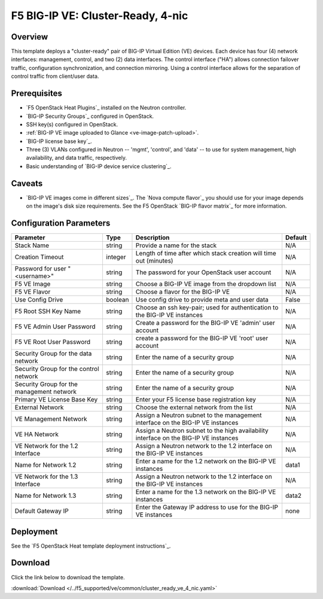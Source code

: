 .. _4nic-cluster-ready:

F5 BIG-IP VE: Cluster-Ready, 4-nic
==================================

Overview
--------

This template deploys a "cluster-ready" pair of BIG-IP Virtual Edition (VE) devices. Each device has four (4) network interfaces: management, control, and two (2) data interfaces.
The control interface ("HA") allows connection failover traffic, configuration synchronization, and connection mirroring.
Using a control interface allows for the separation of control traffic from client/user data.


Prerequisites
-------------

- `F5 OpenStack Heat Plugins`_ installed on the Neutron controller.
- `BIG-IP Security Groups`_ configured in OpenStack.
- SSH key(s) configured in OpenStack.
- :ref:`BIG-IP VE image uploaded to Glance <ve-image-patch-upload>`.
- `BIG-IP license base key`_.
- Three (3) VLANs configured in Neutron -- 'mgmt', 'control', and 'data' -- to use for system management, high availability, and data traffic, respectively.
- Basic understanding of `BIG-IP device service clustering`_.

Caveats
-------

- `BIG-IP VE images come in different sizes`_.
  The `Nova compute flavor`_ you should use for your image depends on the image's disk size requirements.
  See the F5 OpenStack `BIG-IP flavor matrix`_ for more information.

Configuration Parameters
------------------------

=========================================== =============== =========================== ===============
Parameter                                   Type            Description                 Default
=========================================== =============== =========================== ===============
Stack Name                                  string          Provide a name for the      N/A
                                                            stack
------------------------------------------- --------------- --------------------------- ---------------
Creation Timeout                            integer         Length of time after which  N/A
                                                            stack creation will time
                                                            out (minutes)
------------------------------------------- --------------- --------------------------- ---------------
Password for user "<username>"              string          The password for your       N/A
                                                            OpenStack user account
------------------------------------------- --------------- --------------------------- ---------------
F5 VE Image                                 string          Choose a BIG-IP VE image    N/A
                                                            from the dropdown list
------------------------------------------- --------------- --------------------------- ---------------
F5 VE Flavor                                string          Choose a flavor for the     N/A
                                                            BIG-IP VE
------------------------------------------- --------------- --------------------------- ---------------
Use Config Drive                            boolean         Use config drive to provide False
                                                            meta and user data
------------------------------------------- --------------- --------------------------- ---------------
F5 Root SSH Key Name                        string          Choose an ssh key-pair;     N/A
                                                            used for authentication to
                                                            the BIG-IP VE instances
------------------------------------------- --------------- --------------------------- ---------------
F5 VE Admin User Password                   string          Create a password for the   N/A
                                                            BIG-IP VE 'admin' user
                                                            account
------------------------------------------- --------------- --------------------------- ---------------
F5 VE Root User Password                    string          create a password for the   N/A
                                                            BIG-IP VE 'root' user
                                                            account
------------------------------------------- --------------- --------------------------- ---------------
Security Group for the data network         string          Enter the name of a         N/A
                                                            security group
------------------------------------------- --------------- --------------------------- ---------------
Security Group for the control network      string          Enter the name of a         N/A
                                                            security group
------------------------------------------- --------------- --------------------------- ---------------
Security Group for the management network   string          Enter the name of a         N/A
                                                            security group
------------------------------------------- --------------- --------------------------- ---------------
Primary VE License Base Key                 string          Enter your F5 license       N/A
                                                            base registration key
------------------------------------------- --------------- --------------------------- ---------------
External Network                            string          Choose the external network N/A
                                                            from the list
------------------------------------------- --------------- --------------------------- ---------------
VE Management Network                       string          Assign a Neutron subnet     N/A
                                                            to the management interface
                                                            on the BIG-IP VE instances
------------------------------------------- --------------- --------------------------- ---------------
VE HA Network                               string          Assign a Neutron subnet     N/A
                                                            to the high availability
                                                            interface on the
                                                            BIG-IP VE instances
------------------------------------------- --------------- --------------------------- ---------------
VE Network for the 1.2 Interface            string          Assign a Neutron network    N/A
                                                            to the 1.2 interface on the
                                                            BIG-IP VE instances
------------------------------------------- --------------- --------------------------- ---------------
Name for Network 1.2                        string          Enter a name for the 1.2    data1
                                                            network on the BIG-IP VE
                                                            instances
------------------------------------------- --------------- --------------------------- ---------------
VE Network for the 1.3 Interface            string          Assign a Neutron network    N/A
                                                            to the 1.2 interface on the
                                                            BIG-IP VE instances
------------------------------------------- --------------- --------------------------- ---------------
Name for Network 1.3                        string          Enter a name for the 1.3    data2
                                                            network on the BIG-IP VE
                                                            instances
------------------------------------------- --------------- --------------------------- ---------------
Default Gateway IP                          string          Enter the Gateway IP        none
                                                            address to use for the
                                                            BIG-IP VE instances
=========================================== =============== =========================== ===============

Deployment
----------

See the `F5 OpenStack Heat template deployment instructions`_.

Download
--------

Click the link below to download the template.

:download:`Download </../f5_supported/ve/common/cluster_ready_ve_4_nic.yaml>`



